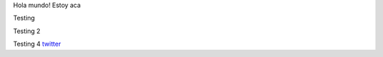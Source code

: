.. title: Foo

Hola mundo! Estoy aca

Testing

Testing 2

Testing 4 
`twitter <https://twitter.com/perrito666/>`__
